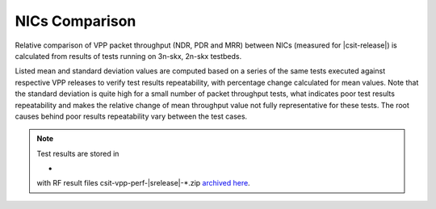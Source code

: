 
.. _vpp_compare_nics_release:

NICs Comparison
---------------

Relative comparison of VPP packet throughput (NDR, PDR and MRR) between
NICs (measured for |csit-release|) is calculated from results of tests
running on 3n-skx, 2n-skx testbeds.

Listed mean and standard deviation values are computed based on a series
of the same tests executed against respective VPP releases to verify
test results repeatability, with percentage change calculated for mean
values. Note that the standard deviation is quite high for a small
number of packet throughput tests, what indicates poor test results
repeatability and makes the relative change of mean throughput value not
fully representative for these tests. The root causes behind poor
results repeatability vary between the test cases.

.. note::

    Test results are stored in

    -

    with RF result files csit-vpp-perf-|srelease|-\*.zip
    `archived here <../../_static/archive/>`_.

..
  3n-skx
  ~~~~~~

  NDR Comparison
  ``````````````

  Comparison tables in HTML, ASCII and CSV formats:

    - `HTML 2t1c NDR Intel-x710 and Intel-xxv710 comparison <performance-changes-3n-skx-2t1c-nics-ndr.html>`_
    - `HTML 4t2c NDR Intel-x710 and Intel-xxv710 comparison <performance-changes-3n-skx-4t2c-nics-ndr.html>`_
    - `ASCII 2t1c NDR Intel-x710 and Intel-xxv710 comparison <../../_static/vpp/performance-changes-3n-skx-2t1c-nics-ndr.txt>`_
    - `ASCII 4t2c NDR Intel-x710 and Intel-xxv710 comparison <../../_static/vpp/performance-changes-3n-skx-4t2c-nics-ndr.txt>`_
    - `CSV 2t1c NDR Intel-x710 and Intel-xxv710 comparison <../../_static/vpp/performance-changes-3n-skx-2t1c-nics-ndr-csv.csv>`_
    - `CSV 4t2c NDR Intel-x710 and Intel-xxv710 comparison <../../_static/vpp/performance-changes-3n-skx-4t2c-nics-ndr-csv.csv>`_

  PDR Comparison
  ``````````````

  Comparison tables in HTML, ASCII and CSV formats:

    - `HTML 2t1c PDR Intel-x710 and Intel-xxv710 comparison <performance-changes-3n-skx-2t1c-nics-pdr.html>`_
    - `HTML 4t2c PDR Intel-x710 and Intel-xxv710 comparison <performance-changes-3n-skx-4t2c-nics-pdr.html>`_
    - `ASCII 2t1c PDR Intel-x710 and Intel-xxv710 comparison <../../_static/vpp/performance-changes-3n-skx-2t1c-nics-pdr.txt>`_
    - `ASCII 4t2c PDR Intel-x710 and Intel-xxv710 comparison <../../_static/vpp/performance-changes-3n-skx-4t2c-nics-pdr.txt>`_
    - `CSV 2t1c PDR Intel-x710 and Intel-xxv710 comparison <../../_static/vpp/performance-changes-3n-skx-2t1c-nics-pdr-csv.csv>`_
    - `CSV 4t2c PDR Intel-x710 and Intel-xxv710 comparison <../../_static/vpp/performance-changes-3n-skx-4t2c-nics-pdr-csv.csv>`_

  MRR Comparison
  ``````````````

  Comparison tables in HTML, ASCII and CSV formats:

    - `HTML 2t1c MRR Intel-x710 and Intel-xxv710 comparison <performance-changes-3n-skx-2t1c-nics-mrr.html>`_
    - `HTML 4t2c MRR Intel-x710 and Intel-xxv710 comparison <performance-changes-3n-skx-4t2c-nics-mrr.html>`_
    - `HTML 8t4c MRR Intel-x710 and Intel-xxv710 comparison <performance-changes-3n-skx-8t4c-nics-mrr.html>`_
    - `ASCII 2t1c MRR Intel-x710 and Intel-xxv710 comparison <../../_static/vpp/performance-changes-3n-skx-2t1c-nics-mrr.txt>`_
    - `ASCII 4t2c MRR Intel-x710 and Intel-xxv710 comparison <../../_static/vpp/performance-changes-3n-skx-4t2c-nics-mrr.txt>`_
    - `ASCII 8t4c MRR Intel-x710 and Intel-xxv710 comparison <../../_static/vpp/performance-changes-3n-skx-8t4c-nics-mrr.txt>`_
    - `CSV 2t1c MRR Intel-x710 and Intel-xxv710 comparison <../../_static/vpp/performance-changes-3n-skx-2t1c-nics-mrr-csv.csv>`_
    - `CSV 4t2c MRR Intel-x710 and Intel-xxv710 comparison <../../_static/vpp/performance-changes-3n-skx-4t2c-nics-mrr-csv.csv>`_
    - `CSV 8t4c MRR Intel-x710 and Intel-xxv710 comparison <../../_static/vpp/performance-changes-3n-skx-8t4c-nics-mrr-csv.csv>`_

  2n-skx
  ~~~~~~

  NDR Comparison
  ``````````````

  Comparison tables in HTML, ASCII and CSV formats:

    - `HTML 2t1c NDR Intel-x710 and Intel-xxv710 comparison <performance-changes-2n-skx-2t1c-nics-ndr.html>`_
    - `HTML 4t2c NDR Intel-x710 and Intel-xxv710 comparison <performance-changes-2n-skx-4t2c-nics-ndr.html>`_
    - `ASCII 2t1c NDR Intel-x710 and Intel-xxv710 comparison <../../_static/vpp/performance-changes-2n-skx-2t1c-nics-ndr.txt>`_
    - `ASCII 4t2c NDR Intel-x710 and Intel-xxv710 comparison <../../_static/vpp/performance-changes-2n-skx-4t2c-nics-ndr.txt>`_
    - `CSV 2t1c NDR Intel-x710 and Intel-xxv710 comparison <../../_static/vpp/performance-changes-2n-skx-2t1c-nics-ndr-csv.csv>`_
    - `CSV 4t2c NDR Intel-x710 and Intel-xxv710 comparison <../../_static/vpp/performance-changes-2n-skx-4t2c-nics-ndr-csv.csv>`_

  PDR Comparison
  ``````````````

  Comparison tables in HTML, ASCII and CSV formats:

    - `HTML 2t1c PDR Intel-x710 and Intel-xxv710 comparison <performance-changes-2n-skx-2t1c-nics-pdr.html>`_
    - `HTML 4t2c PDR Intel-x710 and Intel-xxv710 comparison <performance-changes-2n-skx-4t2c-nics-pdr.html>`_
    - `ASCII 2t1c PDR Intel-x710 and Intel-xxv710 comparison <../../_static/vpp/performance-changes-2n-skx-2t1c-nics-pdr.txt>`_
    - `ASCII 4t2c PDR Intel-x710 and Intel-xxv710 comparison <../../_static/vpp/performance-changes-2n-skx-4t2c-nics-pdr.txt>`_
    - `CSV 2t1c PDR Intel-x710 and Intel-xxv710 comparison <../../_static/vpp/performance-changes-2n-skx-2t1c-nics-pdr-csv.csv>`_
    - `CSV 4t2c PDR Intel-x710 and Intel-xxv710 comparison <../../_static/vpp/performance-changes-2n-skx-4t2c-nics-pdr-csv.csv>`_

  MRR Comparison
  ``````````````

  Comparison tables in HTML, ASCII and CSV formats:

    - `HTML 2t1c MRR Intel-x710 and Intel-xxv710 comparison <performance-changes-2n-skx-2t1c-nics-mrr.html>`_
    - `HTML 4t2c MRR Intel-x710 and Intel-xxv710 comparison <performance-changes-2n-skx-4t2c-nics-mrr.html>`_
    - `HTML 8t4c MRR Intel-x710 and Intel-xxv710 comparison <performance-changes-2n-skx-8t4c-nics-mrr.html>`_
    - `ASCII 2t1c MRR Intel-x710 and Intel-xxv710 comparison <../../_static/vpp/performance-changes-2n-skx-2t1c-nics-mrr.txt>`_
    - `ASCII 4t2c MRR Intel-x710 and Intel-xxv710 comparison <../../_static/vpp/performance-changes-2n-skx-4t2c-nics-mrr.txt>`_
    - `ASCII 8t4c MRR Intel-x710 and Intel-xxv710 comparison <../../_static/vpp/performance-changes-2n-skx-8t4c-nics-mrr.txt>`_
    - `CSV 2t1c MRR Intel-x710 and Intel-xxv710 comparison <../../_static/vpp/performance-changes-2n-skx-2t1c-nics-mrr-csv.csv>`_
    - `CSV 4t2c MRR Intel-x710 and Intel-xxv710 comparison <../../_static/vpp/performance-changes-2n-skx-4t2c-nics-mrr-csv.csv>`_
    - `CSV 8t4c MRR Intel-x710 and Intel-xxv710 comparison <../../_static/vpp/performance-changes-2n-skx-8t4c-nics-mrr-csv.csv>`_
